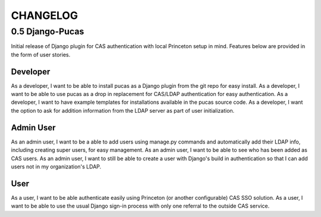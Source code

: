 CHANGELOG
=========

0.5 Django-Pucas
----------------
Initial release of Django plugin for CAS authentication with local Princeton setup
in mind. Features below are provided in the form of user stories.

Developer
~~~~~~~~~
As a developer, I want to be able to install pucas as a Django plugin from the git repo for easy install.
As a developer, I want to be able to use pucas as a drop in replacement for CAS/LDAP authentication for easy authentication.
As a developer, I want to have example templates for installations available in the pucas source code.
As a developer, I want the option to ask for addition information from the LDAP server as part of user initialization.

Admin User
~~~~~~~~~~
As an admin user, I want to be a able to add users using manage.py commands and automatically add their LDAP info, including creating super users, for easy management.
As an admin user, I want to be able to see who has been added as CAS users.
As an admin user, I want to still be able to create a user with Django's build in authentication so that I can add users not in my organization's LDAP.

User
~~~~
As a user, I want to be able authenticate easily using Princeton (or another configurable) CAS SSO solution.
As a user, I want to be able to use the usual Django sign-in process with only one referral to the outside CAS service.

